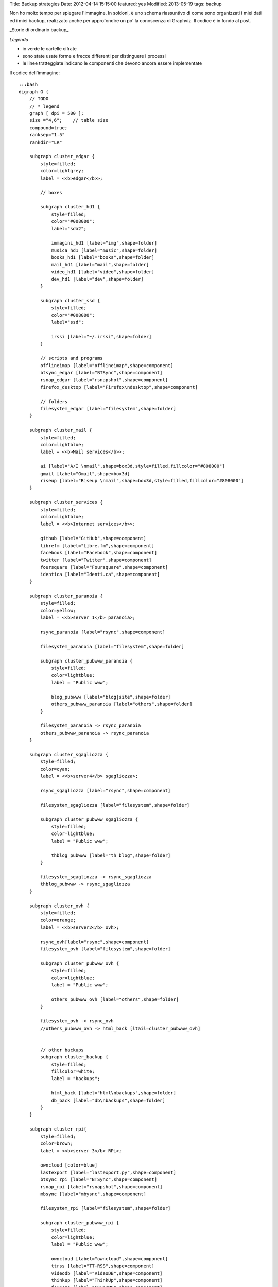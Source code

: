 Title: Backup strategies Date: 2012-04-14 15:15:00 featured: yes
Modified: 2013-05-19 tags: backup

Non ho molto tempo per spiegare l'immagine. In soldoni, è uno schema
riassuntivo di come sono organizzati i miei dati ed i miei backup,
realizzato anche per approfondire un po' la conoscenza di Graphviz. Il
codice è in fondo al post.

.. raw:: html

   <center>

|image0|\ \_Storie di ordinario backup\_

.. raw:: html

   </center>

*Legenda*

-  in verde le cartelle cifrate
-  sono state usate forme e frecce differenti per distinguere i processi
-  le linee tratteggiate indicano le componenti che devono ancora essere
   implementate

Il codice dell'immagine:

::

    :::bash
    digraph G {
        // TODO
        // * legend
        graph [ dpi = 500 ];
        size ="4,6";    // table size
        compound=true;
        ranksep="1.5"
        rankdir="LR"

        subgraph cluster_edgar {
            style=filled;
            color=lightgrey;
            label = <<b>edgar</b>>;

            // boxes

            subgraph cluster_hd1 {
                style=filled;
                color="#008000";
                label="sda2";

                immagini_hd1 [label="img",shape=folder]
                musica_hd1 [label="music",shape=folder]
                books_hd1 [label="books",shape=folder]
                mail_hd1 [label="mail",shape=folder]
                video_hd1 [label="video",shape=folder]
                dev_hd1 [label="dev",shape=folder]
            }
            
            subgraph cluster_ssd {
                style=filled;
                color="#008000";
                label="ssd";

                irssi [label="~/.irssi",shape=folder]
            }

            // scripts and programs
            offlineimap [label="offlineimap",shape=component]
            btsync_edgar [label="BTSync",shape=component]
            rsnap_edgar [label="rsnapshot",shape=component]
            firefox_desktop [label="Firefox\ndesktop",shape=component]
            
            // folders
            filesystem_edgar [label="filesystem",shape=folder]
        }

        subgraph cluster_mail {
            style=filled;
            color=lightblue;
            label = <<b>Mail services</b>>;

            ai [label="A/I \nmail",shape=box3d,style=filled,fillcolor="#808000"]
            gmail [label="Gmail",shape=box3d]
            riseup [label="Riseup \nmail",shape=box3d,style=filled,fillcolor="#808000"]
        }

        subgraph cluster_services {
            style=filled;
            color=lightblue;
            label = <<b>Internet services</b>>;

            github [label="GitHub",shape=component]
            librefm [label="Libre.fm",shape=component]
            facebook [label="Facebook",shape=component]
            twitter [label="Twitter",shape=component]
            foursquare [label="Foursquare",shape=component]
            identica [label="Identi.ca",shape=component]
        }

        subgraph cluster_paranoia {
            style=filled;
            color=yellow;
            label = <<b>server 1</b> paranoia>;

            rsync_paranoia [label="rsync",shape=component]

            filesystem_paranoia [label="filesystem",shape=folder]
            
            subgraph cluster_pubwww_paranoia {
                style=filled;
                color=lightblue;
                label = "Public www";
                
                blog_pubwww [label="blog|site",shape=folder]
                others_pubwww_paranoia [label="others",shape=folder]
            }

            filesystem_paranoia -> rsync_paranoia
            others_pubwww_paranoia -> rsync_paranoia
        }

        subgraph cluster_sgagliozza {
            style=filled;
            color=cyan;
            label = <<b>server4</b> sgagliozza>;

            rsync_sgagliozza [label="rsync",shape=component]

            filesystem_sgagliozza [label="filesystem",shape=folder]

            subgraph cluster_pubwww_sgagliozza {
                style=filled;
                color=lightblue;
                label = "Public www";

                thblog_pubwww [label="th blog",shape=folder]
            }

            filesystem_sgagliozza -> rsync_sgagliozza
            thblog_pubwww -> rsync_sgagliozza
        }

        subgraph cluster_ovh {
            style=filled;
            color=orange;
            label = <<b>server2</b> ovh>;

            rsync_ovh[label="rsync",shape=component]
            filesystem_ovh [label="filesystem",shape=folder]
            
            subgraph cluster_pubwww_ovh {
                style=filled;
                color=lightblue;
                label = "Public www";

                others_pubwww_ovh [label="others",shape=folder]
            }

            filesystem_ovh -> rsync_ovh
            //others_pubwww_ovh -> html_back [ltail=cluster_pubwww_ovh]


            // other backups
            subgraph cluster_backup {
                style=filled;
                fillcolor=white;
                label = "backups";

                html_back [label="html\nbackups",shape=folder]
                db_back [label="db\nbackups",shape=folder]
            }
        }

        subgraph cluster_rpi{
            style=filled;
            color=brown;
            label = <<b>server 3</b> RPi>;

            owncloud [color=blue]
            lastexport [label="lastexport.py",shape=component]
            btsync_rpi [label="BTSync",shape=component]
            rsnap_rpi [label="rsnapshot",shape=component]
            mbsync [label="mbysnc",shape=component]

            filesystem_rpi [label="filesystem",shape=folder]

            subgraph cluster_pubwww_rpi {
                style=filled;
                color=lightblue;
                label = "Public www";

                owncloud [label="owncloud",shape=component]
                ttrss [label="TT-RSS",shape=component]
                videodb [label="VideoDB",shape=component]
                thinkup [label="ThinkUp",shape=component]
                fsyncms [label="FSyncMS",shape=component]
            }

            // owncloud backups
            subgraph cluster_owncloud_backup {
                style=filled;
                fillcolor=green;
                label = "RPi storage";

                immagini_back [label="img",shape=folder]
                video_back [label="video",shape=folder]
                musica_back [label="music",shape=folder]
                books_back [label="books",shape=folder]
                mail_back [label="mail",shape=folder]
                data_back [label="data\nbackups",shape=folder]
                dev_back [label="dev",shape=folder]
                firefox_back [label="Firefox",shape=folder]
                irssi_back [label="~/.irssi",shape=folder]
            }
        }

        subgraph cluster_android {
            style=filled;
            color=pink;
            label = <<b>Android</b>>;

            sms [label="Android \nSMS",shape=box3d]
            calendar [label="calendar",shape=component]
            contacts [label="contacts",shape=component]
            chatmobile [label="Gtalk\nmobile",shape=egg]
            ttrssmobile [label="TT-RSS\nmobile",shape=component]
            webdav [label="webDAV",shape=component]
            firefox_android [label="Firefox",shape=component]
        }

        chat [label="Gtalk\ndesktop|web\nlogs",shape=egg]
        
        // ## bindings ##

        // browser
        firefox_desktop -> fsyncms -> firefox_back -> firefox_android

        // chat
        irssi -> btsync_edgar
        irssi_back -> btsync_rpi
        chat -> gmail
        chatmobile -> gmail

        // android
        owncloud -> calendar [dir=both,style=dashed]
        owncloud -> contacts [dir=both,style=dashed]
        ttrss -> ttrssmobile
        webdav -> owncloud

        // server backups
        btsync_edgar -> btsync_rpi [color=forestgreen,dir=both]
        filesystem_edgar -> rsnap_edgar -> dev_hd1 -> btsync_edgar[color=forestgreen]
        //owncloud -> dev_hd1 [label="dd",ltail="cluster_rpi"]
        rsync_paranoia -> rsnap_rpi
        rsync_ovh -> rsnap_rpi
        rsync_sgagliozza -> rsnap_rpi
        rsnap_rpi -> dev_back
        filesystem_rpi -> rsnap_rpi
        btsync_rpi -> dev_back

        // service backups
        github -> data_back [style=dashed]
        librefm -> lastexport -> data_back [style=dashed]
        facebook -> thinkup
        twitter -> thinkup
        foursquare -> thinkup
        html_back -> rsync_ovh
        db_back -> rsync_ovh
        btsync_rpi -> data_back [style=dashed]

        // mail - sms
        sms -> gmail
        gmail -> offlineimap [dir=both]
        ai -> offlineimap [dir=both]
        riseup -> offlineimap [dir=both]
        offlineimap -> mail_hd1
        gmail -> mbsync [dir=both]
        ai -> mbsync [dir=both]
        riseup -> mbsync [dir=both]
        mbsync -> mail_back
        
        // immagini
        immagini_hd1 -> btsync_edgar
        immagini_back -> owncloud
        btsync_rpi -> immagini_back

        // video
        video_hd1 -> btsync_edgar 
        video_back -> owncloud
        btsync_rpi -> video_back

        // musica
        musica_hd1 -> btsync_edgar [style=dashed]
        musica_back -> owncloud
        btsync_rpi -> musica_back [style=dashed]

        // libri
        books_hd1 -> btsync_edgar 
        books_back -> owncloud
        btsync_rpi -> books_back
    }

.. |image0| image:: http://dl.dropbox.com/u/369614/blog/img_red/backup.png
